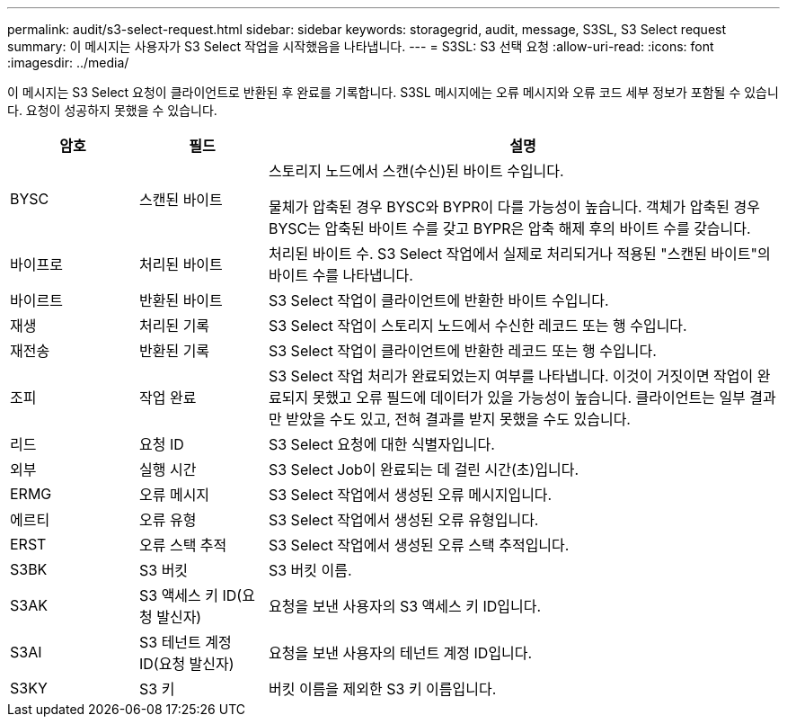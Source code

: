 ---
permalink: audit/s3-select-request.html 
sidebar: sidebar 
keywords: storagegrid, audit, message, S3SL, S3 Select request 
summary: 이 메시지는 사용자가 S3 Select 작업을 시작했음을 나타냅니다. 
---
= S3SL: S3 선택 요청
:allow-uri-read: 
:icons: font
:imagesdir: ../media/


[role="lead"]
이 메시지는 S3 Select 요청이 클라이언트로 반환된 후 완료를 기록합니다.  S3SL 메시지에는 오류 메시지와 오류 코드 세부 정보가 포함될 수 있습니다.  요청이 성공하지 못했을 수 있습니다.

[cols="1a,1a,4a"]
|===
| 암호 | 필드 | 설명 


 a| 
BYSC
 a| 
스캔된 바이트
 a| 
스토리지 노드에서 스캔(수신)된 바이트 수입니다.

물체가 압축된 경우 BYSC와 BYPR이 다를 가능성이 높습니다.  객체가 압축된 경우 BYSC는 압축된 바이트 수를 갖고 BYPR은 압축 해제 후의 바이트 수를 갖습니다.



 a| 
바이프로
 a| 
처리된 바이트
 a| 
처리된 바이트 수.  S3 Select 작업에서 실제로 처리되거나 적용된 "스캔된 바이트"의 바이트 수를 나타냅니다.



 a| 
바이르트
 a| 
반환된 바이트
 a| 
S3 Select 작업이 클라이언트에 반환한 바이트 수입니다.



 a| 
재생
 a| 
처리된 기록
 a| 
S3 Select 작업이 스토리지 노드에서 수신한 레코드 또는 행 수입니다.



 a| 
재전송
 a| 
반환된 기록
 a| 
S3 Select 작업이 클라이언트에 반환한 레코드 또는 행 수입니다.



 a| 
조피
 a| 
작업 완료
 a| 
S3 Select 작업 처리가 완료되었는지 여부를 나타냅니다.  이것이 거짓이면 작업이 완료되지 못했고 오류 필드에 데이터가 있을 가능성이 높습니다.  클라이언트는 일부 결과만 받았을 수도 있고, 전혀 결과를 받지 못했을 수도 있습니다.



 a| 
리드
 a| 
요청 ID
 a| 
S3 Select 요청에 대한 식별자입니다.



 a| 
외부
 a| 
실행 시간
 a| 
S3 Select Job이 완료되는 데 걸린 시간(초)입니다.



 a| 
ERMG
 a| 
오류 메시지
 a| 
S3 Select 작업에서 생성된 오류 메시지입니다.



 a| 
에르티
 a| 
오류 유형
 a| 
S3 Select 작업에서 생성된 오류 유형입니다.



 a| 
ERST
 a| 
오류 스택 추적
 a| 
S3 Select 작업에서 생성된 오류 스택 추적입니다.



 a| 
S3BK
 a| 
S3 버킷
 a| 
S3 버킷 이름.



 a| 
S3AK
 a| 
S3 액세스 키 ID(요청 발신자)
 a| 
요청을 보낸 사용자의 S3 액세스 키 ID입니다.



 a| 
S3AI
 a| 
S3 테넌트 계정 ID(요청 발신자)
 a| 
요청을 보낸 사용자의 테넌트 계정 ID입니다.



 a| 
S3KY
 a| 
S3 키
 a| 
버킷 이름을 제외한 S3 키 이름입니다.

|===